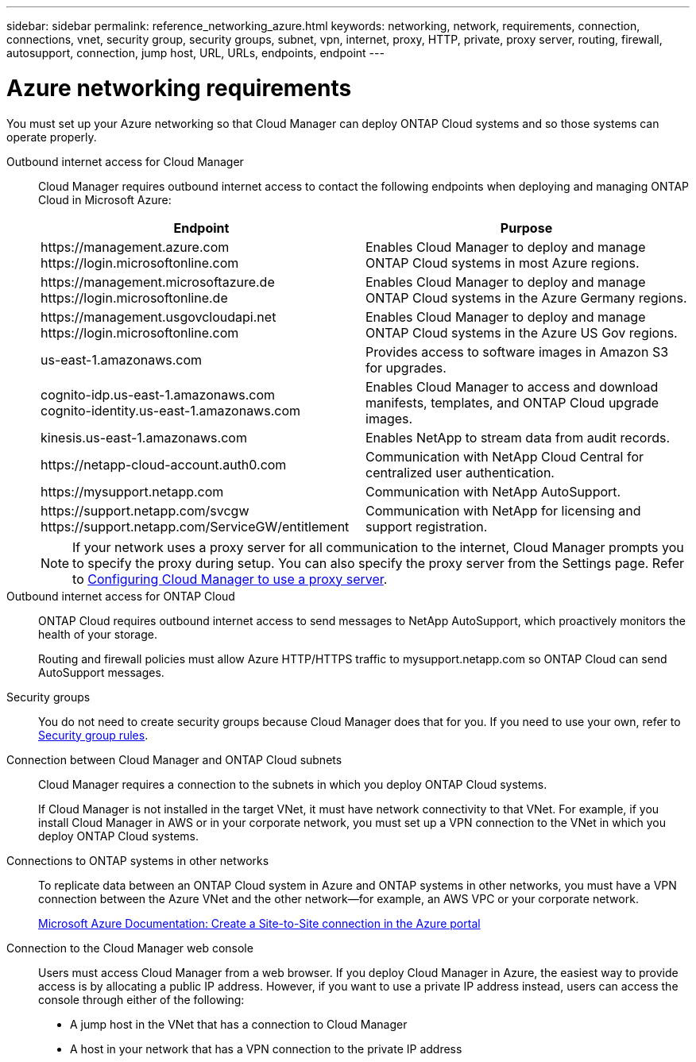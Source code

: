 ---
sidebar: sidebar
permalink: reference_networking_azure.html
keywords: networking, network, requirements, connection, connections, vnet, security group, security groups, subnet, vpn, internet, proxy, HTTP, private, proxy server, routing, firewall, autosupport, connection, jump host, URL, URLs, endpoints, endpoint
---

= Azure networking requirements
:toc: macro
:hardbreaks:
:toclevels: 1
:nofooter:
:icons: font
:linkattrs:
:imagesdir: ./media/

[.lead]
You must set up your Azure networking so that Cloud Manager can deploy ONTAP Cloud systems and so those systems can operate properly.

Outbound internet access for Cloud Manager::
Cloud Manager requires outbound internet access to contact the following endpoints when deploying and managing ONTAP Cloud in Microsoft Azure:
+
[cols=2*,options="header",cols="50,50"]
|===
| Endpoint
| Purpose
|

\https://management.azure.com
\https://login.microsoftonline.com

| Enables Cloud Manager to deploy and manage ONTAP Cloud systems in most Azure regions.

|
\https://management.microsoftazure.de
\https://login.microsoftonline.de
| Enables Cloud Manager to deploy and manage ONTAP Cloud systems in the Azure Germany regions.

|
\https://management.usgovcloudapi.net
\https://login.microsoftonline.com
| Enables Cloud Manager to deploy and manage ONTAP Cloud systems in the Azure US Gov regions.

| us-east-1.amazonaws.com	| Provides access to software images in Amazon S3 for upgrades.

|
cognito-idp.us-east-1.amazonaws.com
cognito-identity.us-east-1.amazonaws.com
| Enables Cloud Manager to access and download manifests, templates, and ONTAP Cloud upgrade images.

| kinesis.us-east-1.amazonaws.com	| Enables NetApp to stream data from audit records.

| \https://netapp-cloud-account.auth0.com | Communication with NetApp Cloud Central for centralized user authentication.

| \https://mysupport.netapp.com | Communication with NetApp AutoSupport.
|
\https://support.netapp.com/svcgw
\https://support.netapp.com/ServiceGW/entitlement
| Communication with NetApp for licensing and support registration.
|===
+
NOTE: If your network uses a proxy server for all communication to the internet, Cloud Manager prompts you to specify the proxy during setup. You can also specify the proxy server from the Settings page. Refer to link:task_configuring_proxy.html[Configuring Cloud Manager to use a proxy server].

Outbound internet access for ONTAP Cloud::
ONTAP Cloud requires outbound internet access to send messages to NetApp AutoSupport, which proactively monitors the health of your storage.
+
Routing and firewall policies must allow Azure HTTP/HTTPS traffic to mysupport.netapp.com so ONTAP Cloud can send AutoSupport messages.

Security groups::
You do not need to create security groups because Cloud Manager does that for you. If you need to use your own, refer to link:reference_security_groups_azure.html[Security group rules].

Connection between Cloud Manager and ONTAP Cloud subnets::
Cloud Manager requires a connection to the subnets in which you deploy ONTAP Cloud systems.
+
If Cloud Manager is not installed in the target VNet, it must have network connectivity to that VNet. For example, if you install Cloud Manager in AWS or in your corporate network, you must set up a VPN connection to the VNet in which you deploy ONTAP Cloud systems.

Connections to ONTAP systems in other networks::
To replicate data between an ONTAP Cloud system in Azure and ONTAP systems in other networks, you must have a VPN connection between the Azure VNet and the other network—for example, an AWS VPC or your corporate network.
+
https://docs.microsoft.com/en-us/azure/vpn-gateway/vpn-gateway-howto-site-to-site-resource-manager-portal[Microsoft Azure Documentation: Create a Site-to-Site connection in the Azure portal^]

Connection to the Cloud Manager web console::
Users must access Cloud Manager from a web browser. If you deploy Cloud Manager in Azure, the easiest way to provide access is by allocating a public IP address. However, if you want to use a private IP address instead, users can access the console through either of the following:

* A jump host in the VNet that has a connection to Cloud Manager

* A host in your network that has a VPN connection to the private IP address
